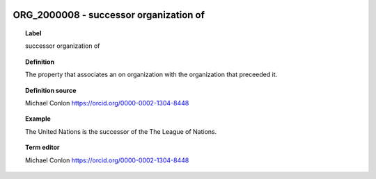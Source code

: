 
  .. _ORG_2000008:
  .. _successor organization of:
  .. index:: 
     single: ORG_2000008; successor organization of
     single: successor organization of; ORG_2000008

ORG_2000008 - successor organization of
====================================================================================

.. topic:: Label

    successor organization of

.. topic:: Definition

    The property that associates an on organization with the organization that preceeded it.

.. topic:: Definition source

    Michael Conlon https://orcid.org/0000-0002-1304-8448

.. topic:: Example

    The United Nations is the successor of the The League of Nations.

.. topic:: Term editor

    Michael Conlon https://orcid.org/0000-0002-1304-8448

